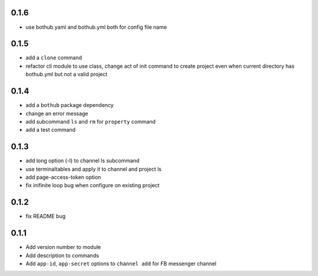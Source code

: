 0.1.6
-----

* use bothub.yaml and bothub.yml both for config file name


0.1.5
-----

* add a ``clone`` command
* refactor cli module to use class, change act of init command to create project even when current directory has bothub.yml but not a valid project


0.1.4
-----

* add a ``bothub`` package dependency
* change an error message
* add subcommand ``ls`` and ``rm`` for ``property`` command
* add a test command


0.1.3
-----

* add long option (-l) to channel ls subcommand
* use terminaltables and apply it to channel and project ls
* add page-access-token option
* fix inifinite loop bug when configure on existing project


0.1.2
-----

* fix README bug


0.1.1
-----

* Add version number to module
* Add description to commands
* Add ``app-id``, ``app-secret`` options to ``channel add`` for FB messenger channel
